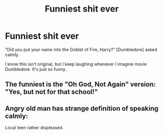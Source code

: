 #+TITLE: Funniest shit ever

* Funniest shit ever
:PROPERTIES:
:Author: FitTumbleweed7780
:Score: 3
:DateUnix: 1617226602.0
:DateShort: 2021-Apr-01
:FlairText: Misc
:END:
“Did you put your name into the Goblet of Fire, Harry?” [Dumbledore] asked calmly.

I know this isn't original, but I keep laughing whenever I imagine movie Dumbledore. It's just so funny.


** The funniest is the "Oh God, Not Again" version: "Yes, but not for that school!"
:PROPERTIES:
:Author: RealLifeH_sapiens
:Score: 13
:DateUnix: 1617226662.0
:DateShort: 2021-Apr-01
:END:


** Angry old man has strange definition of speaking calmly:

Local teen rather displeased.
:PROPERTIES:
:Author: Blankly-Staring
:Score: 3
:DateUnix: 1617236276.0
:DateShort: 2021-Apr-01
:END:

